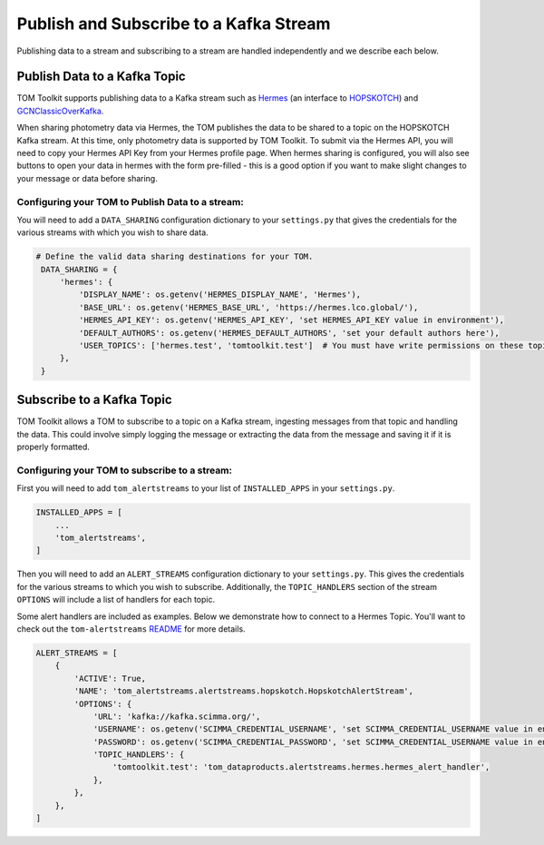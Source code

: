 Publish and Subscribe to a Kafka Stream
---------------------------------------

Publishing data to a stream and subscribing to a stream are handled independently and we describe each below.


Publish Data to a Kafka Topic
#############################

TOM Toolkit supports publishing data to a Kafka stream such as `Hermes <https://hermes.lco.global>`_ (an interface to
`HOPSKOTCH <https://hop.scimma.org>`_) and `GCNClassicOverKafka <https://gcn.nasa.gov>`_.

When sharing photometry data via Hermes, the TOM publishes the data to be shared to a topic on the HOPSKOTCH
Kafka stream. At this time, only photometry data is supported by TOM Toolkit. To submit via the Hermes API, you will
need to copy your Hermes API Key from your Hermes profile page. When hermes sharing is configured, you will also see
buttons to open your data in hermes with the form pre-filled - this is a good option if you want to make slight changes
to your message or data before sharing.


Configuring your TOM to Publish Data to a stream:
*************************************************

You will need to add a ``DATA_SHARING`` configuration dictionary to your ``settings.py`` that gives the credentials
for the various streams with which you wish to share data.

.. code:: python

   # Define the valid data sharing destinations for your TOM.
    DATA_SHARING = {
        'hermes': {
            'DISPLAY_NAME': os.getenv('HERMES_DISPLAY_NAME', 'Hermes'),
            'BASE_URL': os.getenv('HERMES_BASE_URL', 'https://hermes.lco.global/'),
            'HERMES_API_KEY': os.getenv('HERMES_API_KEY', 'set HERMES_API_KEY value in environment'),
            'DEFAULT_AUTHORS': os.getenv('HERMES_DEFAULT_AUTHORS', 'set your default authors here'),
            'USER_TOPICS': ['hermes.test', 'tomtoolkit.test']  # You must have write permissions on these topics
        },
    }

Subscribe to a Kafka Topic
##########################

TOM Toolkit allows a TOM to subscribe to a topic on a Kafka stream, ingesting messages from that topic and handling the data.
This could involve simply logging the message or extracting the data from the message and saving it if it is properly formatted.

Configuring your TOM to subscribe to a stream:
**********************************************

First you will need to add ``tom_alertstreams`` to your list of ``INSTALLED_APPS`` in your ``settings.py``.

.. code:: python

    INSTALLED_APPS = [
        ...
        'tom_alertstreams',
    ]

Then you will need to add an ``ALERT_STREAMS`` configuration dictionary to your ``settings.py``. This gives the credentials
for the various streams to which you wish to subscribe. Additionally, the ``TOPIC_HANDLERS`` section of the stream ``OPTIONS``
will include a list of handlers for each topic.

Some alert handlers are included as examples. Below we demonstrate how to connect to a Hermes Topic. You'll want to check
out the ``tom-alertstreams`` `README <https://github.com/TOMToolkit/tom-alertstreams>`_ for more details.

.. code:: python

    ALERT_STREAMS = [
        {
            'ACTIVE': True,
            'NAME': 'tom_alertstreams.alertstreams.hopskotch.HopskotchAlertStream',
            'OPTIONS': {
                'URL': 'kafka://kafka.scimma.org/',
                'USERNAME': os.getenv('SCIMMA_CREDENTIAL_USERNAME', 'set SCIMMA_CREDENTIAL_USERNAME value in environment'),
                'PASSWORD': os.getenv('SCIMMA_CREDENTIAL_PASSWORD', 'set SCIMMA_CREDENTIAL_USERNAME value in environment'),
                'TOPIC_HANDLERS': {
                    'tomtoolkit.test': 'tom_dataproducts.alertstreams.hermes.hermes_alert_handler',
                },
            },
        },
    ]
